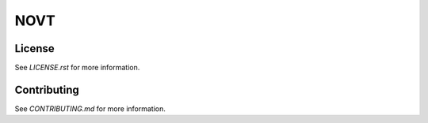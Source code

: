 NOVT
====

.. image:: https://github.com/spacetelescope/novt/workflows/CI/badge.svg
    :target: https://github.com/spacetelescope/novt/actions
    :alt: GitHub Actions CI Status

.. image:: https://codecov.io/gh/spacetelescope/novt/branch/main/graph/badge.svg
    :target: https://codecov.io/gh/spacetelescope/novt
    :alt: Coverage Status

.. image:: https://readthedocs.org/projects/novt/badge/?version=latest
    :target: https://novt.readthedocs.io/en/latest/?badge=latest
    :alt: Documentation Status

.. image:: http://img.shields.io/badge/powered%20by-AstroPy-orange.svg?style=flat
    :target: http://www.astropy.org
    :alt: Powered by Astropy Badge

License
-------

See `LICENSE.rst` for more information.


Contributing
------------

See `CONTRIBUTING.md` for more information.
